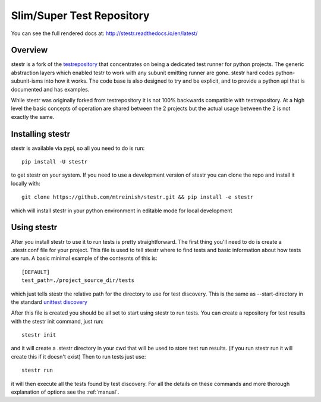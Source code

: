 Slim/Super Test Repository
==========================

You can see the full rendered docs at: http://stestr.readthedocs.io/en/latest/

Overview
--------

stestr is a fork of the `testrepository`_ that concentrates on being a
dedicated test runner for python projects. The generic abstraction
layers which enabled testr to work with any subunit emitting runner are gone.
stestr hard codes python-subunit-isms into how it works. The code base is also
designed to try and be explicit, and to provide a python api that is documented
and has examples.

.. _testrepository: https://testrepository.readthedocs.org/en/latest

While stestr was originally forked from testrepository it is not 100% backwards
compatible with testrepository. At a high level the basic concepts of operation
are shared between the 2 projects but the actual usage between the 2 is not
exactly the same.

Installing stestr
-----------------

stestr is available via pypi, so all you need to do is run::

  pip install -U stestr

to get stestr on your system. If you need to use a development version of
stestr you can clone the repo and install it locally with::

  git clone https://github.com/mtreinish/stestr.git && pip install -e stestr

which will install stestr in your python environment in editable mode for local
development

Using stestr
------------

After you install stestr to use it to run tests is pretty straightforward. The
first thing you'll need to do is create a .stestr.conf file for your project.
This file is used to tell stestr where to find tests and basic information
about how tests are run. A basic minimal example of the contesnts of this is::

  [DEFAULT]
  test_path=./project_source_dir/tests

which just tells stestr the relative path for the directory to use for
test discovery. This is the same as --start-directory in the standard `unittest
discovery`_

.. _unittest discovery: https://docs.python.org/2.7/library/unittest.html#test-discovery

After this file is created you should be all set to start using stestr to run
tests. You can create a repository for test results with the stestr init
command, just run::

    stestr init

and it will create a .stestr directory in your cwd that will be used to store
test run results. (if you run stestr run it will create this if it doesn't
exist) Then to run tests just use::

    stestr run

it will then execute all the tests found by test discovery. For all the details
on these commands and more thorough explanation of options see the
:ref:`manual`.
